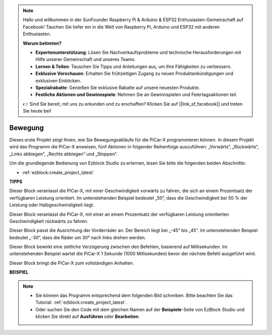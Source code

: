 .. note::

    Hallo und willkommen in der SunFounder Raspberry Pi & Arduino & ESP32 Enthusiasten-Gemeinschaft auf Facebook! Tauchen Sie tiefer ein in die Welt von Raspberry Pi, Arduino und ESP32 mit anderen Enthusiasten.

    **Warum beitreten?**

    - **Expertenunterstützung**: Lösen Sie Nachverkaufsprobleme und technische Herausforderungen mit Hilfe unserer Gemeinschaft und unseres Teams.
    - **Lernen & Teilen**: Tauschen Sie Tipps und Anleitungen aus, um Ihre Fähigkeiten zu verbessern.
    - **Exklusive Vorschauen**: Erhalten Sie frühzeitigen Zugang zu neuen Produktankündigungen und exklusiven Einblicken.
    - **Spezialrabatte**: Genießen Sie exklusive Rabatte auf unsere neuesten Produkte.
    - **Festliche Aktionen und Gewinnspiele**: Nehmen Sie an Gewinnspielen und Feiertagsaktionen teil.

    👉 Sind Sie bereit, mit uns zu erkunden und zu erschaffen? Klicken Sie auf [|link_sf_facebook|] und treten Sie heute bei!

Bewegung
============

Dieses erste Projekt zeigt Ihnen, wie Sie Bewegungsabläufe für die PiCar-X programmieren können. In diesem Projekt wird das Programm die PiCar-X anweisen, fünf Aktionen in folgender Reihenfolge auszuführen: „Vorwärts“, „Rückwärts“, „Links abbiegen“, „Rechts abbiegen“ und „Stoppen“.

Um die grundlegende Bedienung von Ezblock Studio zu erlernen, lesen Sie bitte die folgenden beiden Abschnitte:

* :ref:`ezblock:create_project_latest`

.. image:: img/move.png

**TIPPS**

.. image:: img/sp210512_113300.png

Dieser Block veranlasst die PiCar-X, mit einer Geschwindigkeit vorwärts zu fahren, die sich an einem Prozentsatz der verfügbaren Leistung orientiert. Im untenstehenden Beispiel bedeutet „50“, dass die Geschwindigkeit bei 50 % der Leistung oder Halbgeschwindigkeit liegt.

.. image:: img/sp210512_113418.png

Dieser Block veranlasst die PiCar-X, mit einer an einem Prozentsatz der verfügbaren Leistung orientierten Geschwindigkeit rückwärts zu fahren.

.. image:: img/sp210512_113514.png

Dieser Block passt die Ausrichtung der Vorderräder an. Der Bereich liegt bei „-45“ bis „45“. Im untenstehenden Beispiel bedeutet „-30“, dass die Räder um 30° nach links drehen werden.

.. image:: img/BLK_Basic_delay.png
    :width: 200

Dieser Block bewirkt eine zeitliche Verzögerung zwischen den Befehlen, basierend auf Millisekunden. Im untenstehenden Beispiel wartet die PiCar-X 1 Sekunde (1000 Millisekunden) bevor der nächste Befehl ausgeführt wird.

.. image:: img/sp210512_113550.png

Dieser Block bringt die PiCar-X zum vollständigen Anhalten.

**BEISPIEL**

.. note::

    * Sie können das Programm entsprechend dem folgenden Bild schreiben. Bitte beachten Sie das Tutorial: :ref:`ezblock:create_project_latest`.
    * Oder suchen Sie den Code mit dem gleichen Namen auf der **Beispiele**-Seite von EzBlock Studio und klicken Sie direkt auf **Ausführen** oder **Bearbeiten**.

.. image:: img/sp210512_113827.png
